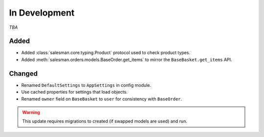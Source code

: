 ##############
In Development
##############

*TBA*

Added
-----

- Added :class:`salesman.core.typing.Product` protocol used to check product types.
- Added :meth:`salesman.orders.models.BaseOrder.get_items` to mirror the ``BaseBasket.get_items`` API.

Changed
-------

- Renamed ``DefaultSettings`` to ``AppSettings`` in config module.
- Use cached properties for settings that load objects.
- Renamed ``owner`` field on ``BaseBasket`` to ``user`` for consistency with ``BaseOrder``.

.. warning::
    This update requires migrations to created (if swapped models are used) and run.
